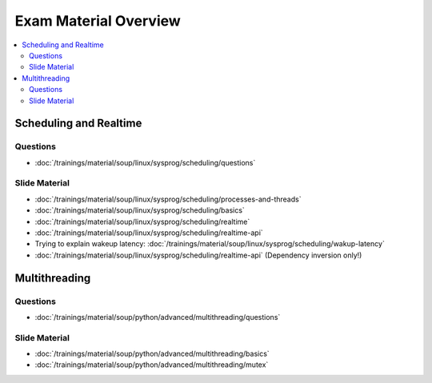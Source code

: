 Exam Material Overview
======================

.. contents::
   :local:

Scheduling and Realtime
-----------------------

Questions
.........

* :doc:`/trainings/material/soup/linux/sysprog/scheduling/questions`

Slide Material
..............

* :doc:`/trainings/material/soup/linux/sysprog/scheduling/processes-and-threads`
* :doc:`/trainings/material/soup/linux/sysprog/scheduling/basics`
* :doc:`/trainings/material/soup/linux/sysprog/scheduling/realtime`
* :doc:`/trainings/material/soup/linux/sysprog/scheduling/realtime-api`
* Trying to explain wakeup latency:
  :doc:`/trainings/material/soup/linux/sysprog/scheduling/wakup-latency`
* :doc:`/trainings/material/soup/linux/sysprog/scheduling/realtime-api`
  (Dependency inversion only!)

Multithreading
--------------

Questions
.........

* :doc:`/trainings/material/soup/python/advanced/multithreading/questions`

Slide Material
..............

* :doc:`/trainings/material/soup/python/advanced/multithreading/basics`
* :doc:`/trainings/material/soup/python/advanced/multithreading/mutex`
